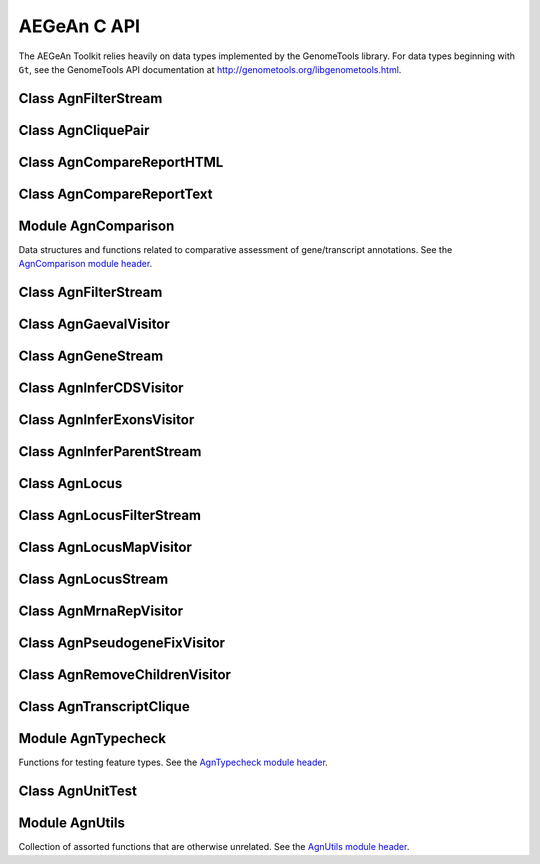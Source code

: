AEGeAn C API
============

The AEGeAn Toolkit relies heavily on data
types implemented by the GenomeTools library. For data types beginning with
``Gt``, see the GenomeTools API documentation at
http://genometools.org/libgenometools.html.

Class AgnFilterStream
---------------------

.. c:type:: AgnFilterStream

  Implements the GenomeTools ``GtNodeStream`` interface. This is a node stream used to select features of a certain type from a node stream. See the `AgnFilterStream class header <https://github.com/standage/AEGeAn/blob/master/inc/core/AgnFilterStream.h>`_.

.. c:function:: GtNodeStream* agn_attribute_filter_stream_new(GtNodeStream *in_stream, GtHashmap *filters)

  Class constructor. The keys of the `filters` hashmap should be the attribute keys/value pairs (such as `partial=true` or `pseudo=true`) to test each feature node against. The values associated with each key in the hashmap can be any non-NULL value. Any feature node having an attribute key/value pair matching an entry in the hashmap will be discarded.

Class AgnCliquePair
-------------------

.. c:type:: AgnCliquePair

  The AgnCliquePair class facilitates comparison of two alternative sources of annotation for the same sequence. See the `AgnCliquePair class header <https://github.com/standage/AEGeAn/blob/master/inc/core/AgnCliquePair.h>`_.

.. c:function:: AgnCompClassification agn_clique_pair_classify(AgnCliquePair *pair)

  Based on the already-computed comparison statistics, classify this clique pair as a perfect match, a CDS match, etc. See :c:type:`AgnCompClassification`.

.. c:function:: void agn_clique_pair_comparison_aggregate(AgnCliquePair *pair, AgnComparison *comp)

  Add this clique pair's internal comparison stats to a larger set of aggregate stats.

.. c:function:: int agn_clique_pair_compare(void *p1, void *p2)

  Same as c:func:`agn_clique_pair_compare_direct`, but with pointer dereferencing.

.. c:function:: int agn_clique_pair_compare_direct(AgnCliquePair *p1, AgnCliquePair *p2)

  Determine which pair has higher comparison scores. Returns 1 if the first pair has better scores, -1 if the second pair has better scores, 0 if they are equal.

.. c:function:: int agn_clique_pair_compare_reverse(void *p1, void *p2)

  Negation of c:func:`agn_clique_pair_compare`.

.. c:function:: void agn_clique_pair_delete(AgnCliquePair *pair)

  Class destructor.

.. c:function:: AgnTranscriptClique *agn_clique_pair_get_pred_clique(AgnCliquePair *pair)

  Return a pointer to the prediction annotation from this pair.

.. c:function:: AgnTranscriptClique *agn_clique_pair_get_refr_clique(AgnCliquePair *pair)

  Return a pointer to the reference annotation from this pair.

.. c:function:: AgnComparison *agn_clique_pair_get_stats(AgnCliquePair *pair)

  Return a pointer to this clique pairs comparison statistics.

.. c:function:: AgnCliquePair* agn_clique_pair_new(AgnTranscriptClique *refr, AgnTranscriptClique *pred)

  Class constructor.

.. c:function:: bool agn_clique_pair_unit_test(AgnUnitTest *test)

  Run unit tests for this class. Returns true if all tests passed.

Class AgnCompareReportHTML
--------------------------

.. c:type:: AgnCompareReportHTML

  The ``AgnCompareReportHTML`` class is an extension of the ``AgnCompareReport`` class. This node visitor relies on its parent class to process a stream of ``AgnLocus`` objects (containing two alternative sources of annotation to be compared) and then produces textual reports of the comparison statistics. See the `AgnCompareReportHTML class header <https://github.com/standage/AEGeAn/blob/master/inc/core/AgnCompareReportHTML.h>`_.

.. c:type:: typedef void (*AgnCompareReportHTMLOverviewFunc)(FILE *outstream, void *data)

  By default, the ParsEval summary report includes an overview with the start time, filenames, and command-line arguments. Users can override this behavior by specifying a callback function that follows this signature.

.. c:function:: void agn_compare_report_html_create_summary(AgnCompareReportHTML *rpt)

  After the node stream has been processed, call this function to write a summary of all locus comparisons to the output directory.

.. c:function:: GtNodeVisitor *agn_compare_report_html_new(const char *outdir, bool gff3, AgnLocusPngMetadata *pngdata, GtLogger *logger)

  Class constructor. Creates a node visitor used to process a stream of ``AgnLocus`` objects containing two sources of annotation to be compared. Reports will be written in ``outdir`` and status messages will be written to the logger.

.. c:function:: void agn_compare_report_html_reset_summary_title(AgnCompareReportHTML *rpt, GtStr *title_string)

  By default, the summary report's title will be 'ParsEval Summary'. Use this function to replace the title text.

.. c:function:: void agn_compare_report_html_set_overview_func(AgnCompareReportHTML *rpt, AgnCompareReportHTMLOverviewFunc func, void *funcdata)

  Specify a callback function to be used when printing an overview on the summary report.

Class AgnCompareReportText
--------------------------

.. c:type:: AgnCompareReportText

  The ``AgnCompareReportText`` class is an extension of the ``AgnCompareReport`` class. This node visitor relies on its parent class to process a stream of ``AgnLocus`` objects (containing two alternative sources of annotation to be compared) and then produces textual reports of the comparison statistics. See the `AgnCompareReportText class header <https://github.com/standage/AEGeAn/blob/master/inc/core/AgnCompareReportText.h>`_.

.. c:function:: void agn_compare_report_text_create_summary(AgnCompareReportText *rpt, FILE *outstream)

  After the node stream has been processed, call this function to write a summary of all locus comparisons to ``outstream``.

.. c:function:: GtNodeVisitor *agn_compare_report_text_new(FILE *outstream, bool gff3, GtLogger *logger)

  Class constructor. Creates a node visitor used to process a stream of ``AgnLocus`` objects containing two sources of annotation to be compared. Reports will be written to ``outstream`` and status messages will be written to the logger.

Module AgnComparison
--------------------

Data structures and functions related to comparative assessment of gene/transcript annotations. See the `AgnComparison module header <https://github.com/standage/AEGeAn/blob/master/inc/core/AgnComparison.h>`_.

.. c:type:: AgnCompStatsBinary

  This struct is used to aggregate counts and statistics regarding the structural-level comparison (i.e., at the level of whole CDS segments, whole exons, and whole UTRs) and analysis of gene structure. See header file for details.



.. c:type:: AgnCompStatsScaled

  This struct is used to aggregate counts and statistics regarding the nucleotide-level comparison and analysis of gene structure. See header file for details.



.. c:type:: AgnComparison

  This struct aggregates all the counts and stats that go into a comparison, including structural-level and nucleotide-level counts and stats. See header file for details.



.. c:type:: AgnCompClassification

  This enumerated type refers to all the possible outcomes when annotations from two different sources are compared: ``AGN_COMP_CLASS_UNCLASSIFIED``, ``AGN_COMP_CLASS_PERFECT_MATCH``, ``AGN_COMP_CLASS_MISLABELED``, ``AGN_COMP_CLASS_CDS_MATCH``, ``AGN_COMP_CLASS_EXON_MATCH``, ``AGN_COMP_CLASS_UTR_MATCH``, and ``AGN_COMP_CLASS_NON_MATCH``.



.. c:type:: AgnCompInfo

  This struct contains various counts to be reported in the summary report.



.. c:type:: AgnCompClassDesc

  When reporting the results of a comparative analysis, it may be useful to (as is done by ParsEval) show some basic information about clique pairs that fall under each classification category. The counts in this struct are necessary to calculate those summary characteristics.



.. c:type:: AgnCompClassSummary

  This struct is used to aggregate descriptions for all of the classification categories.



.. c:type:: AgnComparisonData

  Aggregate various data related to comparison of annotations.



.. c:function:: void agn_comparison_aggregate(AgnComparison *agg_cmp, AgnComparison *cmp)

  Function used to combine similarity stats from many different comparisons into a single aggregate summary.

.. c:function:: void agn_comparison_data_aggregate(AgnComparisonData *agg_data, AgnComparisonData *data)

  Add counts and stats from ``data`` to ``agg_data``.

.. c:function:: void agn_comparison_data_init(AgnComparisonData *data)

  Initialize counts and stats to default values.

.. c:function:: void agn_comparison_init(AgnComparison *comparison)

  Initialize comparison stats to default values.

.. c:function:: void agn_comparison_print(AgnComparison *stats, FILE *outstream)

  Print the comparison stats to the given file.

.. c:function:: void agn_comparison_resolve(AgnComparison *comparison)

  Calculate stats from the given counts.

.. c:function:: bool agn_comparison_test(AgnComparison *c1, AgnComparison *c2)

  Returns true if c1 and c2 contain identical values, false otherwise.

.. c:function:: void agn_comp_class_desc_aggregate(AgnCompClassDesc *agg_desc, AgnCompClassDesc *desc)

  Add values from ``desc`` to ``agg_desc``.

.. c:function:: void agn_comp_class_desc_init(AgnCompClassDesc *desc)

  Initialize to default values.

.. c:function:: void agn_comp_class_summary_aggregate(AgnCompClassSummary *agg_summ, AgnCompClassSummary *summ)

  Add values from ``summ`` to ``agg_summ``.

.. c:function:: void agn_comp_class_summary_init(AgnCompClassSummary *summ)

  Initialize to default values.

.. c:function:: void agn_comp_info_aggregate(AgnCompInfo *agg_info, AgnCompInfo *info)

  Add values from ``info`` to ``agg_info``.

.. c:function:: void agn_comp_info_init(AgnCompInfo *info)

  Initialize to default values.

.. c:function:: void agn_comp_stats_binary_aggregate(AgnCompStatsBinary *agg_stats, AgnCompStatsBinary *stats)

  Function used to combine similarity stats from many different comparisons into a single aggregate summary.

.. c:function:: void agn_comp_stats_binary_init(AgnCompStatsBinary *stats)

  Initialize comparison counts/stats to default values.

.. c:function:: void agn_comp_stats_binary_print(AgnCompStatsBinary *stats, FILE *outstream)

  Print the comparison stats to the given file.

.. c:function:: void agn_comp_stats_binary_resolve(AgnCompStatsBinary *stats)

  Calculate stats from the given counts.

.. c:function:: bool agn_comp_stats_binary_test(AgnCompStatsBinary *s1, AgnCompStatsBinary *s2)

  Returns true if s1 and s2 contain identical values, false otherwise.

.. c:function:: void agn_comp_stats_scaled_aggregate(AgnCompStatsScaled *agg_stats, AgnCompStatsScaled *stats)

  Function used to combine similarity stats from many different comparisons into a single aggregate summary.

.. c:function:: void agn_comp_stats_scaled_init(AgnCompStatsScaled *stats)

  Initialize comparison counts/stats to default values.

.. c:function:: void agn_comp_stats_scaled_print(AgnCompStatsScaled *stats, FILE *outstream)

  Print the comparison stats to the given file.

.. c:function:: void agn_comp_stats_scaled_resolve(AgnCompStatsScaled *stats)

  Calculate stats from the given counts.

.. c:function:: bool agn_comp_stats_scaled_test(AgnCompStatsScaled *s1, AgnCompStatsScaled *s2)

  Returns true if s1 and s2 contain identical values, false otherwise.

Class AgnFilterStream
---------------------

.. c:type:: AgnFilterStream

  Implements the GenomeTools ``GtNodeStream`` interface. This is a node stream used to select features of a certain type from a node stream. See the `AgnFilterStream class header <https://github.com/standage/AEGeAn/blob/master/inc/core/AgnFilterStream.h>`_.

.. c:function:: GtNodeStream* agn_filter_stream_new(GtNodeStream *in_stream, GtHashmap *typestokeep)

  Class constructor. The keys of the ``typestokeep`` hashmap should be the type(s) to be kept from the node stream. Any non-NULL value can be associated with those keys.

.. c:function:: bool agn_filter_stream_unit_test(AgnUnitTest *test)

  Run unit tests for this class. Returns true if all tests passed.

Class AgnGaevalVisitor
----------------------

.. c:type:: AgnGaevalVisitor

  Implements the GenomeTools ``GtNodeVisitor`` interface. This is a node visitor used for calculating transcript coverage and integrity scores for gene models using alignment data. See the `AgnGaevalVisitor class header <https://github.com/standage/AEGeAn/blob/master/inc/core/AgnGaevalVisitor.h>`_.

.. c:type:: AgnGaevalParams

  Parameters used in calculating GAEVAL integrity. See http://www.plantgdb.org/GAEVAL/docs/integrity.html



.. c:function:: GtNodeStream* agn_gaeval_stream_new(GtNodeStream *in, GtNodeStream *astream, AgnGaevalParams gparams)

  Constructor for a node stream based on this node visitor.

.. c:function:: GtNodeVisitor* agn_gaeval_visitor_new(GtNodeStream *astream, AgnGaevalParams gparams)

  Class constructor for the node visitor.

.. c:function:: bool agn_gaeval_visitor_unit_test(AgnUnitTest *test)

  Run unit tests for this class.

Class AgnGeneStream
-------------------

.. c:type:: AgnGeneStream

  Implements the ``GtNodeStream`` interface. Searches the complete feature graph of each feature node in the input for canonical protein-coding gene features. Some basic sanity checks are performed on the mRNA(s) associated with each gene, and genes are only delivered to the output stream if they include one or more valid mRNA subfeatures. See the `AgnGeneStream class header <https://github.com/standage/AEGeAn/blob/master/inc/core/AgnGeneStream.h>`_.

.. c:function:: GtNodeStream* agn_gene_stream_new(GtNodeStream *in_stream, GtLogger *logger)

  Class constructor.

.. c:function:: void agn_gene_stream_set_source(AgnGeneStream *gs, GtStr *source)

  Specify a source (GFF3 column 2) to be applied to newly inferred features (default is '.').

.. c:function:: bool agn_gene_stream_unit_test(AgnUnitTest *test)

  Run unit tests for this class. Returns true if all tests passed.

Class AgnInferCDSVisitor
------------------------

.. c:type:: AgnInferCDSVisitor

  Implements the GenomeTools ``GtNodeVisitor`` interface. This is a node visitor used for inferring an mRNA's CDS from explicitly defined exon and start/stop codon features. See the `AgnInferCDSVisitor class header <https://github.com/standage/AEGeAn/blob/master/inc/core/AgnInferCDSVisitor.h>`_.

.. c:function:: GtNodeStream* agn_infer_cds_stream_new(GtNodeStream *in, GtStr *source, GtLogger *logger)

  Constructor for a node stream based on this node visitor.

.. c:function:: GtNodeVisitor *agn_infer_cds_visitor_new(GtLogger *logger)

  Constructor for the node visitor.

.. c:function:: void agn_infer_cds_visitor_set_source(AgnInferCDSVisitor *v, GtStr *source)

  Set the source value (GFF3 column 2) that will be assigned to any inferred features (default is '.').

.. c:function:: bool agn_infer_cds_visitor_unit_test(AgnUnitTest *test)

  Run unit tests for this class. Returns true if all tests passed.

Class AgnInferExonsVisitor
--------------------------

.. c:type:: AgnInferExonsVisitor

  Implements the GenomeTools ``GtNodeVisitor`` interface. This is a node visitor used for inferring exon features when only CDS and UTR features are provided explicitly. See the `AgnInferExonsVisitor class header <https://github.com/standage/AEGeAn/blob/master/inc/core/AgnInferExonsVisitor.h>`_.

.. c:function:: GtNodeStream* agn_infer_exons_stream_new(GtNodeStream *in, GtStr *source, GtLogger *logger)

  Constructor for a node stream based on this node visitor.

.. c:function:: GtNodeVisitor* agn_infer_exons_visitor_new(GtLogger *logger)

  Class constructor for the node visitor.

.. c:function:: void agn_infer_exons_visitor_set_source(AgnInferExonsVisitor *v, GtStr *source)

  Set the source value (GFF3 column 2) that will be assigned to any inferred features (default is '.').

.. c:function:: bool agn_infer_exons_visitor_unit_test(AgnUnitTest *test)

  Run unit tests for this class.

Class AgnInferParentStream
--------------------------

.. c:type:: AgnInferParentStream

  Implements the GenomeTools ``GtNodeStream`` interface. This node stream creates new features as parents for the specified types. For example, if ``type_parents`` includes an entry with ``tRNA`` as the key and ``gene`` as the value, this node stream will create a ``gene`` feature for any ``tRNA`` feature that lacks a gene parent. See the `AgnInferParentStream class header <https://github.com/standage/AEGeAn/blob/master/inc/core/AgnInferParentStream.h>`_.

.. c:function:: GtNodeStream* agn_infer_parent_stream_new(GtNodeStream *in_stream, GtHashmap *type_parents)

  Class constructor. The hashmap contains a list of key-value pairs, both strings. Any time the stream encounters a top-level (parentless) feature whose type is a key in the hashmap, a parent will be created for this feature of the type associated with the key.

.. c:function:: void agn_infer_parent_stream_set_source(AgnInferParentStream *stream, GtStr *source)

  Set the source (GFF3 2nd column) for all inferred features.

.. c:function:: bool agn_infer_parent_stream_unit_test(AgnUnitTest *test)

  Run unit tests for this class. Returns true if all tests passed.

Class AgnLocus
--------------

.. c:type:: AgnLocus

  The AgnLocus class represents gene loci and interval loci in memory and can be used to facilitate comparison of two different sources of annotation. Under the hood, each ``AgnLocus`` object is a feature node with one or more gene features as direct children. See the `AgnLocus class header <https://github.com/standage/AEGeAn/blob/master/inc/core/AgnLocus.h>`_.

.. c:type:: AgnComparisonSource

  When tracking the source of an annotation for comparison purposes, use this enumerated type to refer to reference (``REFERENCESOURCE``) vs prediction (``PREDICTIONSOURCE``) annotations. ``DEFAULTSOURCE`` is for when the source is not a concern.



.. c:type:: AgnLocusPngMetadata

  This data structure provides a convenient container for metadata needed to produce a PNG graphic for pairwise comparison loci.



.. c:type:: AgnLocusFilterOp

  Comparison operators to use when filtering loci.



.. c:type:: AgnLocusFilter

  Data by which to filter a locus. If the value returned by ``function`` satisfies the criterion specified by ``testvalue`` and ``operator``, then the locus is to be kept.



.. c:function:: void agn_locus_add(AgnLocus *locus, GtFeatureNode *feature, AgnComparisonSource source)

  Associate the given annotation with this locus. Rather than calling this function directly, users are recommended to use one of the following macros: ``agn_locus_add_pred_feature(locus, gene)`` and ``agn_locus_add_refr_feature(locus, gene)``, to be used when keeping track of an annotation's source is important (i.e. for pairwise comparison); and ``agn_locus_add_feature(locus, gene)`` otherwise.

.. c:function:: AgnLocus *agn_locus_clone(AgnLocus *locus)

  Do a semi-shallow copy of this data structure--for members whose data types support reference counting, the same pointer is used and the reference is incremented. For the other members a new object is created and populated with the same content.

.. c:function:: GtUword agn_locus_cds_length(AgnLocus *locus, AgnComparisonSource src)

  The combined length of all coding sequences associated with this locus. Rather than calling this function directly, users are encouraged to use one of the following macros: ``agn_locus_refr_cds_length(locus)`` for the combined length of all reference CDSs, ``agn_locus_pred_cds_length(locus)`` for the combined length of all prediction CDSs, and ``agn_locus_get_cds_length(locus)`` for the combined length of all CDSs.

.. c:function:: void agn_locus_comparative_analysis(AgnLocus *locus, GtLogger *logger)

  Compare every reference transcript clique with every prediction transcript clique. For gene loci with multiple transcript cliques, each comparison is not necessarily reported. Instead, we report the set of clique pairs that provides the optimal pairing of reference and prediction transcripts. If there are more reference transcript cliques than prediction cliques (or vice versa), these unmatched cliques are reported separately.

.. c:function:: int agn_locus_array_compare(const void *p1, const void *p2)

  Analog of ``strcmp`` for sorting AgnLocus objects. Loci are first sorted lexicographically by sequence ID, and then spatially by genomic coordinates.

.. c:function:: void agn_locus_comparison_aggregate(AgnLocus *locus, AgnComparison *comp)

  Add this locus' internal comparison stats to a larger set of aggregate stats.

.. c:function:: void agn_locus_data_aggregate(AgnLocus *locus, AgnComparisonData *data)

  Add this locus' internal comparison stats to a larger set of aggregate stats.

.. c:function:: void agn_locus_delete(AgnLocus *locus)

  Class destructor.

.. c:function:: GtUword agn_locus_exon_num(AgnLocus *locus, AgnComparisonSource src)

  Get the number of exons for the locus. Rather than calling this function directly, users are encouraged to use one of the following macros: ``agn_locus_num_pred_exons(locus)`` for the number of prediction exons, ``agn_locus_num_refr_exons(locus)`` for the number of reference exons, or ``agn_locus_num_exons(locus)`` if the source of annotation is undesignated or irrelevant.

.. c:function:: void agn_locus_filter_parse(FILE *filterfile, GtArray *filters)

  Parse filters from ``filterfile`` and place ``AgnLocusFilter`` objects in ``filters``.

.. c:function:: bool agn_locus_filter_test(AgnLocus *locus, AgnLocusFilter *filter)

  Return true if ``locus`` satisfies the given filtering criterion.

.. c:function:: GtArray *agn_locus_get_unique_pred_cliques(AgnLocus *locus)

  Get a list of all the prediction transcript cliques that have no corresponding reference transcript clique.

.. c:function:: GtArray *agn_locus_get_unique_refr_cliques(AgnLocus *locus)

  Get a list of all the reference transcript cliques that have no corresponding prediction transcript clique.

.. c:function:: GtArray *agn_locus_genes(AgnLocus *locus, AgnComparisonSource src)

  Get the genes associated with this locus. Rather than calling this function directly, users are encouraged to use one of the following macros: ``agn_locus_pred_genes(locus)`` to retrieve prediction genes, ``agn_locus_refr_genes(locus)`` to retrieve reference genes, or ``agn_locus_get_genes(locus)`` if the source of annotation is undesignated or irrelevant.

.. c:function:: GtArray *agn_locus_gene_ids(AgnLocus *locus, AgnComparisonSource src)

  Get the gene IDs associated with this locus. Rather than calling this function directly, users are encouraged to use one of the following macros: ``agn_locus_pred_gene_ids(locus)`` to retrieve prediction IDs, ``agn_locus_refr_gene_ids(locus)`` to retrieve reference IDs, or ``agn_locus_get_gene_ids(locus)`` if the source of annotation is undesignated or irrelevant.

.. c:function:: GtUword agn_locus_gene_num(AgnLocus *locus, AgnComparisonSource src)

  Get the number of genes for the locus. Rather than calling this function directly, users are encouraged to use one of the following macros: ``agn_locus_num_pred_genes(locus)`` for the number of prediction genes, ``agn_locus_num_refr_genes(locus)`` for the number of reference genes, or ``agn_locus_num_genes(locus)`` if the source of annotation is undesignated or irrelevant.

.. c:function:: GtArray *agn_locus_mrnas(AgnLocus *locus, AgnComparisonSource src)

  Get the mRNAs associated with this locus. Rather than calling this function directly, users are encouraged to use one of the following macros: ``agn_locus_pred_mrnas(locus)`` to retrieve prediction mRNAs, ``agn_locus_refr_mrnas(locus)`` to retrieve reference mRNAs, or ``agn_locus_get_mrnas(locus)`` if the source of annotation is undesignated or irrelevant.

.. c:function:: GtArray *agn_locus_mrna_ids(AgnLocus *locus, AgnComparisonSource src)

  Get the mRNA IDs associated with this locus. Rather than calling this function directly, users are encouraged to use one of the following macros: ``agn_locus_pred_mrna_ids(locus)`` to retrieve prediction IDs, ``agn_locus_refr_mrna_ids(locus)`` to retrieve reference IDs, or ``agn_locus_get_mrna_ids(locus)`` if the source of annotation is undesignated or irrelevant.

.. c:function:: GtUword agn_locus_mrna_num(AgnLocus *locus, AgnComparisonSource src)

  Get the number of mRNAs for the locus. Rather than calling this function directly, users are encouraged to use one of the following macros: ``agn_locus_num_pred_mrnas(locus)`` for the number of prediction mRNAs, ``agn_locus_num_refr_mrnas(locus)`` for the number of reference mRNAs, or ``agn_locus_num_mrnas(locus)`` if the source of annotation is undesignated or irrelevant.

.. c:function:: AgnLocus* agn_locus_new(GtStr *seqid)

  Class constructor.

.. c:function:: GtArray *agn_locus_pairs_to_report(AgnLocus *locus)

  Return the clique pairs to be reported for this locus.

.. c:function:: void agn_locus_png_track_selector(GtBlock *block, GtStr *track,void *data)

  Track selector function for generating PNG graphics of pairwise comparison loci. The track name to will be written to ``track``.

.. c:function:: void agn_locus_print_png(AgnLocus *locus, AgnLocusPngMetadata *metadata)

  Print a PNG graphic for this locus.

.. c:function:: void agn_locus_print_transcript_mapping(AgnLocus *locus, FILE *outstream)

  Print a mapping of the transcript(s) associated with this locus in a two-column tab-delimited format: ``transcriptId<tab>locusId``.

.. c:function:: void agn_locus_set_range(AgnLocus *locus, GtUword start, GtUword end)

  Set the start and end coordinates for this locus.

.. c:function:: double agn_locus_splice_complexity(AgnLocus *locus, AgnComparisonSource src)

  Calculate the splice complexity of this gene locus. Rather than calling this method directly, users are recommended to use one of the following macros: ``agn_locus_prep_splice_complexity(locus)`` to calculate the splice complexity of just the prediction transcripts, ``agn_locus_refr_splice_complexity(locus)`` to calculate the splice complexity of just the reference transcripts, and ``agn_locus_calc_splice_complexity(locus)`` to calculate the splice complexity taking into account all transcripts.

.. c:function:: bool agn_locus_unit_test(AgnUnitTest *test)

  Run unit tests for this class. Returns true if all tests passed.

Class AgnLocusFilterStream
--------------------------

.. c:type:: AgnLocusFilterStream

  Implements the GenomeTools ``GtNodeStream`` interface. This is a node stream used to select loci based on user-specified criteria. See the `AgnLocusFilterStream class header <https://github.com/standage/AEGeAn/blob/master/inc/core/AgnLocusFilterStream.h>`_.

.. c:function:: GtNodeStream* agn_locus_filter_stream_new(GtNodeStream *in_stream, GtArray *filters)

  Class constructor. The keys of the ``typestokeep`` hashmap should be the type(s) to be kept from the node stream. Any non-NULL value can be associated with those keys.

.. c:function:: bool agn_locus_filter_stream_unit_test(AgnUnitTest *test)

  Run unit tests for this class. Returns true if all tests passed.

Class AgnLocusMapVisitor
------------------------

.. c:type:: AgnLocusMapVisitor

  Implements the GenomeTools ``GtNodeVisitor`` interface. This is a node visitor used for printing out gene --> locus and mRNA --> locus relationships as part of a locus/iLocus processing stream. See the `AgnLocusMapVisitor class header <https://github.com/standage/AEGeAn/blob/master/inc/core/AgnLocusMapVisitor.h>`_.

.. c:function:: GtNodeStream* agn_locus_map_stream_new(GtNodeStream *in, FILE *genefh, FILE *mrnafh)

  Constructor for a node stream based on this node visitor. See :c:func:`agn_locus_map_visitor_new` for a description of the function arguments.

.. c:function:: GtNodeVisitor *agn_locus_map_visitor_new(FILE *genefh, FILE *mrnafh)

  Constructor for the node visitor. Gene-to-locus relationships are printed to the ``genefh`` file handle, while mRNA-to-locus relationships are printed to the ``mrnafh`` file handle. Setting either file handle to NULL will disable printing the corresponding output.

Class AgnLocusStream
--------------------

.. c:type:: AgnLocusStream

  Implements the ``GtNodeStream`` interface. The only feature nodes delivered by this stream have type ``locus``, and the only direct children of these features are gene features present in the input stream. Any overlapping genes are children of the same locus feature. See the `AgnLocusStream class header <https://github.com/standage/AEGeAn/blob/master/inc/core/AgnLocusStream.h>`_.

.. c:function:: void agn_locus_stream_label_pairwise(AgnLocusStream *stream, const char *refrfile,const char *predfile)

  Use the given filenames to label the direct children of each iLocus as a 'reference' feature or a 'prediction' feature, to facilitate pairwise comparison. Note that these labels carry no connotation as to the relative quality of the respective annotation sources.

.. c:function:: GtNodeStream *agn_locus_stream_new(GtNodeStream *in_stream, GtUword delta)

  Calculate iLoci from a node stream which may or may not include data from multiple sources. Extend each iLocus boundary as far as possible without overlapping a gene from another iLocus, or by `delta` nucleotides, whichever is shorter.

.. c:function:: void agn_locus_stream_set_endmode(AgnLocusStream *stream, int endmode)

  Terminal iLoci or 'end loci' are empty iLoci at either end of a sequence. To exclude terminal iLoci from the output, set `endmode` < 0. To output only terminal iLoci, set `endmode` > 0. By default (`endmode == 0`), terminal iLoci are reported along with all other iLoci.

.. c:function:: void agn_locus_stream_set_idformat(AgnLocusStream *stream, const char *format)

  Loci created by this stream are assigned an ID with a serial number. The default format is 'locus%lu' (that is, locus1, locus2, etc). Use this function to override the default ID format.

.. c:function:: void agn_locus_stream_skip_empty_loci(AgnLocusStream *stream)

  By default, the locus stream will produce loci containing features and loci containing no features. This function disables reporting of the latter.

.. c:function:: void agn_locus_stream_set_source(AgnLocusStream *stream, const char *source)

  Set the source value to be used for all iLoci created by this stream. Default value is 'AEGeAn::AgnLocusStream'.

.. c:function:: bool agn_locus_stream_unit_test(AgnUnitTest *test)

  Run unit tests for this class. Returns true if all tests passed.

Class AgnMrnaRepVisitor
-----------------------

.. c:type:: AgnMrnaRepVisitor

  Implements the GenomeTools ``GtNodeVisitor`` interface. This is a node visitor used for filtering out all but the longest mRNA (as measured by CDS length) from alternatively spliced genes. See the `AgnMrnaRepVisitor class header <https://github.com/standage/AEGeAn/blob/master/inc/core/AgnMrnaRepVisitor.h>`_.

.. c:function:: GtNodeStream* agn_mrna_rep_stream_new(GtNodeStream *in)

  Constructor for a node stream based on this node visitor.

.. c:function:: GtNodeVisitor *agn_mrna_rep_visitor_new()

  Constructor for the node visitor.

.. c:function:: bool agn_mrna_rep_visitor_unit_test(AgnUnitTest *test)

  Run unit tests for this class. Returns true if all tests passed.

Class AgnPseudogeneFixVisitor
-----------------------------

.. c:type:: AgnPseudogeneFixVisitor

  Implements the GenomeTools ``GtNodeVisitor`` interface. This is a node visitor used for correcting the ``type`` value for pseudogene features erroneously using the ``gene`` type instead of the more appropriate ``pseudogene`` type. See the `AgnPseudogeneFixVisitor class header <https://github.com/standage/AEGeAn/blob/master/inc/core/AgnPseudogeneFixVisitor.h>`_.

.. c:function:: GtNodeStream* agn_pseudogene_fix_stream_new(GtNodeStream *in)

  Constructor for a node stream based on this node visitor.

.. c:function:: GtNodeVisitor *agn_pseudogene_fix_visitor_new()

  Constructor for the node visitor.

.. c:function:: bool agn_pseudogene_fix_visitor_unit_test(AgnUnitTest *test)

  Run unit tests for this class. Returns true if all tests passed.

Class AgnRemoveChildrenVisitor
------------------------------

.. c:type:: AgnRemoveChildrenVisitor

  Implements the GenomeTools ``GtNodeVisitor`` interface. This is a node visitor used for correcting removing all children of each top-level feature. Psuedo-features are not modified. See the `AgnRemoveChildrenVisitor class header <https://github.com/standage/AEGeAn/blob/master/inc/core/AgnRemoveChildrenVisitor.h>`_.

.. c:function:: GtNodeStream* agn_remove_children_stream_new(GtNodeStream *in)

  Constructor for a node stream based on this node visitor.

.. c:function:: GtNodeVisitor *agn_remove_children_visitor_new()

  Constructor for the node visitor.

.. c:function:: bool agn_remove_children_visitor_unit_test(AgnUnitTest *test)

  Run unit tests for this class. Returns true if all tests passed.

Class AgnTranscriptClique
-------------------------

.. c:type:: AgnTranscriptClique

  The purpose of the AgnTranscriptClique class is to store data pertaining to an individual maximal transcript clique. This clique may only contain a single transcript, or it may contain many. The only stipulation is that the transcripts do not overlap. Under the hood, each ``AgnTranscriptClique`` instance is a pseudo node (a GtFeatureNode object) with one or more transcript features as direct children. See the `AgnTranscriptClique class header <https://github.com/standage/AEGeAn/blob/master/inc/core/AgnTranscriptClique.h>`_.

.. c:type:: typedef void (*AgnCliqueVisitFunc)(GtFeatureNode*, void*)

   The signature that functions must match to be applied to each transcript in the given clique. The function will be called once for each transcript in the clique. The transcript will be passed as the first argument, and a second argument is available for an optional pointer to supplementary data (if needed). See :c:func:`agn_transcript_clique_traverse`.

.. c:function:: void agn_transcript_clique_add(AgnTranscriptClique *clique, GtFeatureNode *transcript)

  Add a transcript to this clique.

.. c:function:: GtUword agn_transcript_clique_cds_length(AgnTranscriptClique *clique)

  Get the combined CDS length (in base pairs) for all transcripts in this clique.

.. c:function:: AgnTranscriptClique* agn_transcript_clique_copy(AgnTranscriptClique *clique)

  Make a shallow copy of this transcript clique.

.. c:function:: void agn_transcript_clique_delete(AgnTranscriptClique *clique)

  Class destructor.

.. c:function:: const char *agn_transcript_clique_get_model_vector(AgnTranscriptClique *clique)

  Get a pointer to the string representing this clique's transcript structure.

.. c:function:: bool agn_transcript_clique_has_id_in_hash(AgnTranscriptClique *clique, GtHashmap *map)

  Determine whether any of the transcript IDs associated with this clique are keys in the given hash map.

.. c:function:: char *agn_transcript_clique_id(AgnTranscriptClique *clique)

  Retrieve the ID attribute of the transcript associated with this clique. User is responsible to free the string.

.. c:function:: GtArray *agn_transcript_clique_ids(AgnTranscriptClique *clique)

  Retrieve the ID attributes of all transcripts associated with this clique.

.. c:function:: AgnTranscriptClique *agn_transcript_clique_new(AgnSequenceRegion *region)

  Class constructor. ``locusrange`` should be a pointer to the genomic coordinates of the locus to which this transcript clique belongs.

.. c:function:: GtUword agn_transcript_clique_num_exons(AgnTranscriptClique *clique)

  Get the number of exons in this clique.

.. c:function:: GtUword agn_transcript_clique_num_utrs(AgnTranscriptClique *clique)

  Get the number of UTR segments in this clique.

.. c:function:: void agn_transcript_clique_put_ids_in_hash(AgnTranscriptClique *clique, GtHashmap *map)

  Add all of the IDs associated with this clique to the given hash map.

.. c:function:: GtUword agn_transcript_clique_size(AgnTranscriptClique *clique)

  Get the number of transcripts in this clique.

.. c:function:: GtArray* agn_transcript_clique_to_array(AgnTranscriptClique *clique)

  Get an array containing all the transcripts in this clique. User is responsible for deleting the array.

.. c:function:: void agn_transcript_clique_to_gff3(AgnTranscriptClique *clique, FILE *outstream, const char *prefix)

  Print the transcript clique to the given outstream in GFF3 format, optionally with a prefix.

.. c:function:: void agn_transcript_clique_traverse(AgnTranscriptClique *clique, AgnCliqueVisitFunc func, void *funcdata)

  Apply ``func`` to each transcript in the clique. See :c:type:`AgnCliqueVisitFunc`.

.. c:function:: bool agn_transcript_clique_unit_test(AgnUnitTest *test)

  Run unit tests for this class. Returns true if all tests passed.

Module AgnTypecheck
-------------------

Functions for testing feature types. See the `AgnTypecheck module header <https://github.com/standage/AEGeAn/blob/master/inc/core/AgnTypecheck.h>`_.

.. c:function:: bool agn_typecheck_cds(GtFeatureNode *fn)

  Returns true if the given feature is a CDS; false otherwise.

.. c:function:: GtUword agn_typecheck_count(GtFeatureNode *fn, bool (*func)(GtFeatureNode *))

  Count the number of ``fn``'s children that have the given type.

.. c:function:: bool agn_typecheck_exon(GtFeatureNode *fn)

  Returns true if the given feature is an exon; false otherwise.

.. c:function:: GtUword agn_typecheck_feature_combined_length(GtFeatureNode *root, bool (*func)(GtFeatureNode *))

  Traverse the feature graph starting at `root` and add up the length of all features matching the given selection function `func`.

.. c:function:: bool agn_typecheck_gene(GtFeatureNode *fn)

  Returns true if the given feature is a gene; false otherwise.

.. c:function:: bool agn_typecheck_intron(GtFeatureNode *fn)

  Returns true if the given feature is an intron; false otherwise.

.. c:function:: bool agn_typecheck_mrna(GtFeatureNode *fn)

  Returns true if the given feature is an mRNA; false otherwise.

.. c:function:: bool agn_typecheck_pseudogene(GtFeatureNode *fn)

  Returns true if the given feature is declared as a pseudogene; false otherwise.

.. c:function:: GtArray *agn_typecheck_select(GtFeatureNode *fn, bool (*func)(GtFeatureNode *))

  Gather the children of a given feature that have a certain type. Type is tested by ``func``, which accepts a single ``GtFeatureNode`` object.

.. c:function:: bool agn_typecheck_start_codon(GtFeatureNode *fn)

  Returns true if the given feature is a start codon; false otherwise.

.. c:function:: bool agn_typecheck_stop_codon(GtFeatureNode *fn)

  Returns true if the given feature is a stop codon; false otherwise.

.. c:function:: bool agn_typecheck_transcript(GtFeatureNode *fn)

  Returns true if the given feature is an mRNA, tRNA, or rRNA; false otherwise.

.. c:function:: bool agn_typecheck_utr(GtFeatureNode *fn)

  Returns true if the given feature is a UTR; false otherwise.

.. c:function:: bool agn_typecheck_utr3p(GtFeatureNode *fn)

  Returns true if the given feature is a 3' UTR; false otherwise.

.. c:function:: bool agn_typecheck_utr5p(GtFeatureNode *fn)

  Returns true if the given feature is a 5' UTR; false otherwise.

Class AgnUnitTest
-----------------

.. c:type:: AgnUnitTest

  Class used for unit testing of classes and modules. See the `AgnUnitTest class header <https://github.com/standage/AEGeAn/blob/master/inc/core/AgnUnitTest.h>`_.

.. c:function:: void agn_unit_test_delete(AgnUnitTest *test)

  Destructor.

.. c:function:: AgnUnitTest *agn_unit_test_new(const char *label, bool (*testfunc)(AgnUnitTest *))

  Class constructor, where ``label`` is a label for the test and ``testfunc`` is a pointer to the function that will execute the test.

.. c:function:: void agn_unit_test_print(AgnUnitTest *test, FILE *outstream)

  Prints results of the unit test to ``outstream``.

.. c:function:: void agn_unit_test_result(AgnUnitTest *test, const char *label, bool success)

  Add a result to this unit test.

.. c:function:: bool agn_unit_test_success(AgnUnitTest *test)

  Returns true if all the results checked with this unit test passed, false otherwise.

.. c:function:: void agn_unit_test_run(AgnUnitTest *test)

  Run the unit test.

Module AgnUtils
---------------

Collection of assorted functions that are otherwise unrelated. See the `AgnUtils module header <https://github.com/standage/AEGeAn/blob/master/inc/core/AgnUtils.h>`_.

.. c:type:: AgnSequenceRegion

  This data structure combines sequence coordinates with a sequence ID to facilitate their usage together.



.. c:function:: GtArray* agn_array_copy(GtArray *source, size_t size)

  Similar to ``gt_array_copy``, except that array elements are treated as pointers and dereferenced before being added to the new array.

.. c:function:: double agn_calc_splice_complexity(GtArray *transcripts)

  Determine the splice complexity of the given set of transcripts.

.. c:function:: GtUword agn_feature_index_copy_regions(GtFeatureIndex *dest, GtFeatureIndex *src, bool use_orig, GtError *error)

  Copy the sequence regions from ``src`` to ``dest``. If ``use_orig`` is true, regions specified by input region nodes (such as those parsed from ``##sequence-region`` pragmas in GFF3) are used. Otherwise, regions inferred directly from the feature nodes are used.

.. c:function:: GtUword agn_feature_index_copy_regions_pairwise(GtFeatureIndex *dest, GtFeatureIndex *refrsrc, GtFeatureIndex *predsrc, bool use_orig, GtError *error)

  Copy the sequence regions from ``refrsrc`` and ``predsrc`` to ``dest``. If ``use_orig`` is true, regions specified by input region nodes (such as those parsed from ``##sequence-region`` pragmas in GFF3) are used. Otherwise, regions inferred directly from the feature nodes are used.

.. c:function:: void agn_feature_node_remove_tree(GtFeatureNode *root, GtFeatureNode *fn)

  Remove feature ``fn`` and all its subfeatures from ``root``. Analogous to ``gt_feature_node_remove_leaf`` with the difference that ``fn`` need not be a leaf feature.

.. c:function:: bool agn_feature_overlap_check(GtArray *feats)

  Returns true if any of the features in ``feats`` overlaps, false otherwise.

.. c:function:: GtUword agn_mrna_3putr_length(GtFeatureNode *mrna)

  Determine the length of an mRNA's 3' UTR.

.. c:function:: GtUword agn_mrna_5putr_length(GtFeatureNode *mrna)

  Determine the length of an mRNA's 5'UTR.

.. c:function:: GtUword agn_mrna_cds_length(GtFeatureNode *mrna)

  Determine the length of an mRNA's coding sequence.

.. c:function:: GtRange agn_multi_child_range(GtFeatureNode *top, GtFeatureNode *rep)

  If a top-level feature ``top`` contains a multifeature child (with multi representative ``rep``), use this function to get the complete range of the multifeature.

.. c:function:: int agn_genome_node_compare(GtGenomeNode **gn_a, GtGenomeNode **gn_b)

  Compare function for data type ``GtGenomeNode ``, needed for sorting ``GtGenomeNode `` stored in ``GtArray`` objects.

.. c:function:: void agn_print_version(const char *progname, FILE *outstream)

  CLI function: provide the name of the program, and this function prints out the AEGeAn version number to the specified outstream.

.. c:function:: int agn_sprintf_comma(GtUword n, char *buffer)

  Format the given non-negative number with commas as the thousands separator. The resulting string will be written to ``buffer``.

.. c:function:: int agn_string_compare(const void *p1, const void *p2)

  Dereference the given pointers and compare the resulting strings (a la ``strcmp``).

.. c:function:: GtStrArray* agn_str_array_union(GtStrArray *a1, GtStrArray *a2)

  Find the strings that are present in either (or both) of the string arrays.

